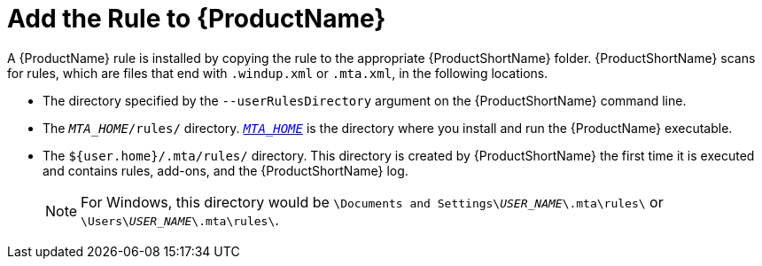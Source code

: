 [[add_the_rule_to_windup]]
= Add the Rule to {ProductName}

A {ProductName} rule is installed by copying the rule to the appropriate {ProductShortName} folder. {ProductShortName} scans for rules, which are files that end with `.windup.xml` or `.mta.xml`, in the following locations.

* The directory specified by the `--userRulesDirectory` argument on the {ProductShortName} command line.

* The `__MTA_HOME__/rules/` directory. xref:about_home_var[`__MTA_HOME__`] is the directory where you install and run the {ProductName} executable.

* The `${user.home}/.mta/rules/` directory. This directory is created by {ProductShortName} the first time it is executed and contains rules, add-ons, and the {ProductShortName} log.
+
NOTE: For Windows, this directory would be `\Documents and Settings&#x5c;__USER_NAME__\.mta\rules\` or `\Users&#x5c;__USER_NAME__\.mta\rules\`.

